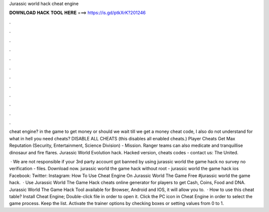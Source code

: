 Jurassic world hack cheat engine



𝐃𝐎𝐖𝐍𝐋𝐎𝐀𝐃 𝐇𝐀𝐂𝐊 𝐓𝐎𝐎𝐋 𝐇𝐄𝐑𝐄 ===> https://is.gd/ptkXrK?201246



.



.



.



.



.



.



.



.



.



.



.



.

cheat engine? in the game to get money or should we wait till we get a money cheat code, I also do not understand for what in hell you need cheats? DISABLE ALL CHEATS (this disables all enabled cheats.) Player Cheats Get Max Reputation (Security, Entertainment, Science Division) - Mission. Ranger teams can also medicate and tranquillise dinosaur and fire flares. Jurassic World Evolution hack. Hacked version, cheats codes - contact us: The United.

 · We are not responsible if your 3rd party account got banned by using jurassic world the game hack no survey no verification - files. Download now. jurassic world the game hack without root - jurassic world the game hack ios Facebook: Twitter: Instagram: How To Use Cheat Engine On Jurassic World The Game Free #jurassic world the game hack.  · Use Jurassic World The Game Hack cheats online generator for players to get Cash, Coins, Food and DNA. Jurassic World The Game Hack Tool available for Browser, Android and IOS, it will allow you to.  · How to use this cheat table? Install Cheat Engine; Double-click  file in order to open it. Click the PC icon in Cheat Engine in order to select the game process. Keep the list. Activate the trainer options by checking boxes or setting values from 0 to 1.
